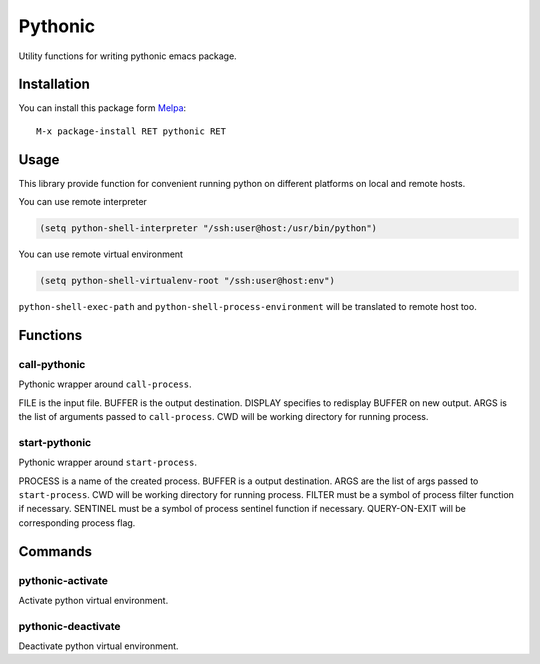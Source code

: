 .. |travis| image:: https://travis-ci.org/proofit404/pythonic.png
    :target: https://travis-ci.org/proofit404/pythonic
    :alt: Build Status

.. |coveralls| image:: https://coveralls.io/repos/proofit404/pythonic/badge.png
    :target: https://coveralls.io/r/proofit404/pythonic
    :alt: Coverage Status

.. |melpa| image:: http://melpa.org/packages/pythonic-badge.svg
    :target: http://melpa.org/#/pythonic
    :alt: Melpa

========
Pythonic
========

|travis| |coveralls| |melpa|

Utility functions for writing pythonic emacs package.

Installation
------------

You can install this package form Melpa_::

    M-x package-install RET pythonic RET

Usage
-----

This library provide function for convenient running python on
different platforms on local and remote hosts.

You can use remote interpreter

.. code:: lisp

    (setq python-shell-interpreter "/ssh:user@host:/usr/bin/python")

You can use remote virtual environment

.. code:: lisp

    (setq python-shell-virtualenv-root "/ssh:user@host:env")

``python-shell-exec-path`` and ``python-shell-process-environment``
will be translated to remote host too.

Functions
---------

call-pythonic
~~~~~~~~~~~~~

Pythonic wrapper around ``call-process``.

FILE is the input file.  BUFFER is the output destination.  DISPLAY
specifies to redisplay BUFFER on new output.  ARGS is the list of
arguments passed to ``call-process``.  CWD will be working directory
for running process.

start-pythonic
~~~~~~~~~~~~~~

Pythonic wrapper around ``start-process``.

PROCESS is a name of the created process.  BUFFER is a output
destination. ARGS are the list of args passed to ``start-process``.
CWD will be working directory for running process.  FILTER must be a
symbol of process filter function if necessary.  SENTINEL must be a
symbol of process sentinel function if necessary.  QUERY-ON-EXIT will
be corresponding process flag.

Commands
--------

pythonic-activate
~~~~~~~~~~~~~~~~~

Activate python virtual environment.

pythonic-deactivate
~~~~~~~~~~~~~~~~~~~

Deactivate python virtual environment.

.. _Melpa: http://melpa.org
